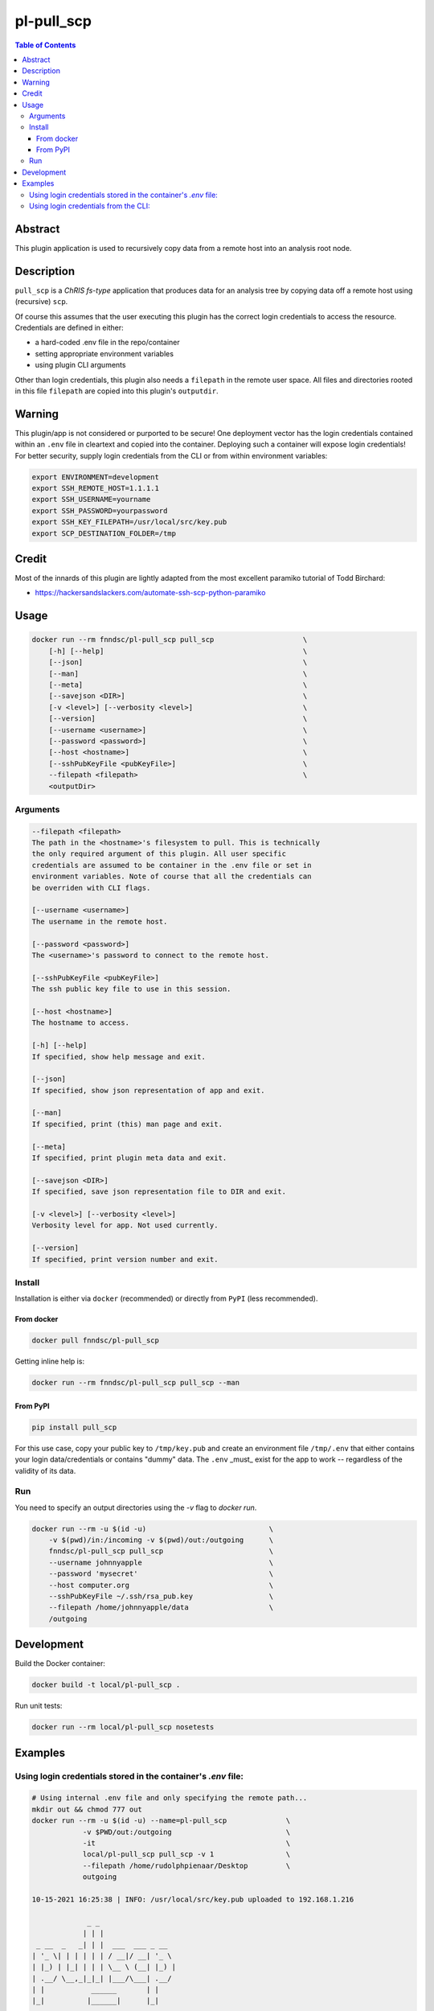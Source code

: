 pl-pull_scp
================================

.. image:: https://img.shields.io/docker/v/fnndsc/pl-pull_scp?sort=semver
    :target: https://hub.docker.com/r/fnndsc/pl-pull_scp

.. image:: https://img.shields.io/github/license/fnndsc/pl-pull_scp
    :target: https://github.com/FNNDSC/pl-pull_scp/blob/master/LICENSE

.. image:: https://github.com/FNNDSC/pl-pull_scp/workflows/ci/badge.svg
    :target: https://github.com/FNNDSC/pl-pull_scp/actions


.. contents:: Table of Contents


Abstract
--------

This plugin application is used to recursively copy data from a remote host into an analysis root node.


Description
-----------

``pull_scp`` is a *ChRIS fs-type* application that produces data for an analysis tree by copying data off a remote host using (recursive) ``scp``.

Of course this assumes that the user executing this plugin has the correct login credentials to access the resource. Credentials are defined in either:

* a hard-coded .env file in the repo/container
* setting appropriate environment variables
* using plugin CLI arguments

Other than login credentials, this plugin also needs a ``filepath`` in the remote user space. All files and directories rooted in this file ``filepath`` are copied into this plugin's ``outputdir``.

Warning
-------

This plugin/app is not considered or purported to be secure! One deployment vector has the login credentials contained within an ``.env`` file in cleartext and copied into the container. Deploying such a container will expose login credentials! For better security, supply login credentials from the CLI or from within environment variables:

.. code:: bash

    export ENVIRONMENT=development
    export SSH_REMOTE_HOST=1.1.1.1
    export SSH_USERNAME=yourname
    export SSH_PASSWORD=yourpassword
    export SSH_KEY_FILEPATH=/usr/local/src/key.pub
    export SCP_DESTINATION_FOLDER=/tmp

Credit
------

Most of the innards of this plugin are lightly adapted from the most excellent paramiko tutorial of Todd Birchard:

* https://hackersandslackers.com/automate-ssh-scp-python-paramiko


Usage
-----

.. code::

        docker run --rm fnndsc/pl-pull_scp pull_scp                     \
            [-h] [--help]                                               \
            [--json]                                                    \
            [--man]                                                     \
            [--meta]                                                    \
            [--savejson <DIR>]                                          \
            [-v <level>] [--verbosity <level>]                          \
            [--version]                                                 \
            [--username <username>]                                     \
            [--password <password>]                                     \
            [--host <hostname>]                                         \
            [--sshPubKeyFile <pubKeyFile>]                              \
            --filepath <filepath>                                       \
            <outputDir>


Arguments
~~~~~~~~~

.. code::

        --filepath <filepath>
        The path in the <hostname>'s filesystem to pull. This is technically
        the only required argument of this plugin. All user specific
        credentials are assumed to be container in the .env file or set in
        environment variables. Note of course that all the credentials can
        be overriden with CLI flags.

        [--username <username>]
        The username in the remote host.

        [--password <password>]
        The <username>'s password to connect to the remote host.

        [--sshPubKeyFile <pubKeyFile>]
        The ssh public key file to use in this session.

        [--host <hostname>]
        The hostname to access.

        [-h] [--help]
        If specified, show help message and exit.

        [--json]
        If specified, show json representation of app and exit.

        [--man]
        If specified, print (this) man page and exit.

        [--meta]
        If specified, print plugin meta data and exit.

        [--savejson <DIR>]
        If specified, save json representation file to DIR and exit.

        [-v <level>] [--verbosity <level>]
        Verbosity level for app. Not used currently.

        [--version]
        If specified, print version number and exit.


Install
~~~~~~~

Installation is either via ``docker`` (recommended) or directly from ``PyPI`` (less recommended).

From docker
^^^^^^^^^^^

.. code:: bash

    docker pull fnndsc/pl-pull_scp

Getting inline help is:

.. code:: bash

    docker run --rm fnndsc/pl-pull_scp pull_scp --man


From PyPI
^^^^^^^^^

.. code:: bash

    pip install pull_scp

For this use case, copy your public key to ``/tmp/key.pub`` and create an environment file ``/tmp/.env`` that either contains your login data/credentials or contains "dummy" data. The ``.env``  _must_ exist for the app to work -- regardless of the validity of its data.

Run
~~~

You need to specify an output directories using the `-v` flag to `docker run`.


.. code:: bash

    docker run --rm -u $(id -u)                             \
        -v $(pwd)/in:/incoming -v $(pwd)/out:/outgoing      \
        fnndsc/pl-pull_scp pull_scp                         \
        --username johnnyapple                              \
        --password 'mysecret'                               \
        --host computer.org                                 \
        --sshPubKeyFile ~/.ssh/rsa_pub.key                  \
        --filepath /home/johnnyapple/data                   \
        /outgoing


Development
-----------

Build the Docker container:

.. code:: bash

    docker build -t local/pl-pull_scp .

Run unit tests:

.. code:: bash

    docker run --rm local/pl-pull_scp nosetests

Examples
--------

Using login credentials stored in the container's `.env` file:
~~~~~~~~~~~~~~~~~~~~~~~~~~~~~~~~~~~~~~~~~~~~~~~~~~~~~~~~~~~~~~

.. code:: console

    # Using internal .env file and only specifying the remote path...
    mkdir out && chmod 777 out
    docker run --rm -u $(id -u) --name=pl-pull_scp              \
                -v $PWD/out:/outgoing                           \
                -it                                             \
                local/pl-pull_scp pull_scp -v 1                 \
                --filepath /home/rudolphpienaar/Desktop         \
                outgoing

    10-15-2021 16:25:38 | INFO: /usr/local/src/key.pub uploaded to 192.168.1.216

                 _ _
                | | |
     _ __  _   _| | |  ___  ___ _ __
    | '_ \| | | | | | / __|/ __| '_ \
    | |_) | |_| | | | \__ \ (__| |_) |
    | .__/ \__,_|_|_| |___/\___| .__/
    | |           ______       | |
    |_|          |______|      |_|

    Version: X.Y.Z
    10-15-2021 16:25:38 | INFO: (remote): du -ksh /home/rudolphpienaar/Desktop: 142M	/home/  rudolphpienaar/Desktop
    10-15-2021 16:25:39 | INFO: Pulling rudolphpienaar@192.168.1.216:/home/rudolphpienaar/Desktop...
    10-15-2021 16:25:53 | INFO: Remote contents pulled to /outgoing
    10-15-2021 16:25:53 | INFO: (NOTE: if running in a container, and doing a volume mapping,
                                the destination dir name might not match the host dirname!)
    10-15-2021 16:25:53 | INFO: (local): du -ksh /outgoing: 142M	/outgoing

Using login credentials from the CLI:
~~~~~~~~~~~~~~~~~~~~~~~~~~~~~~~~~~~~~

.. code:: console

    docker run --rm -u $(id -u) --name=pl-pull_scp          \
                -v $PWD/out:/outgoing                       \
                -it                                         \
                local/pl-pull_scp pull_scp -v 1             \
                --filepath /home/chris/Pictures             \
                --host 192.168.1.200                        \
                --username chris                            \
                --password XXXXXXXXXXX                      \
                /outgoing
    10-15-2021 17:05:13 | INFO: /usr/local/src/key.pub uploaded to 192.168.1.200

                 _ _
                | | |
     _ __  _   _| | |  ___  ___ _ __
    | '_ \| | | | | | / __|/ __| '_ \
    | |_) | |_| | | | \__ \ (__| |_) |
    | .__/ \__,_|_|_| |___/\___| .__/
    | |           ______       | |
    |_|          |______|      |_|

    Version: X.Y.Z
    10-15-2021 17:05:14 | INFO: (remote): du -ksh /home/chris/Pictures: 81M	/home/chris/Pictures
    10-15-2021 17:05:14 | INFO: Pulling chris@192.168.1.200:/home/chris/Pictures...
    10-15-2021 17:06:01 | INFO: Remote contents pulled to /outgoing
    10-15-2021 17:06:01 | INFO: (NOTE: if running in a container, and doing a volume mapping,
                                the destination dir name might not match the host dirname!)
    10-15-2021 17:06:01 | INFO: (local): du -ksh /outgoing: 156M	/outgoing

(note that in this example the ``local`` directory is larger than the ``remote``. This occurs when the remote directory contains symbolic links -- each symbolic link is actually translated into the target file when pulled)

_-30-_

.. image:: https://raw.githubusercontent.com/FNNDSC/cookiecutter-chrisapp/master/doc/assets/badge/light.png
    :target: https://chrisstore.co
